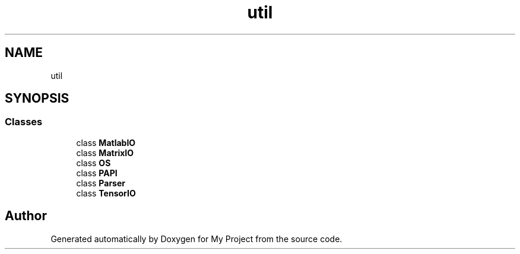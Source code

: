 .TH "util" 3 "Sun Jul 12 2020" "My Project" \" -*- nroff -*-
.ad l
.nh
.SH NAME
util
.SH SYNOPSIS
.br
.PP
.SS "Classes"

.in +1c
.ti -1c
.RI "class \fBMatlabIO\fP"
.br
.ti -1c
.RI "class \fBMatrixIO\fP"
.br
.ti -1c
.RI "class \fBOS\fP"
.br
.ti -1c
.RI "class \fBPAPI\fP"
.br
.ti -1c
.RI "class \fBParser\fP"
.br
.ti -1c
.RI "class \fBTensorIO\fP"
.br
.in -1c
.SH "Author"
.PP 
Generated automatically by Doxygen for My Project from the source code\&.
